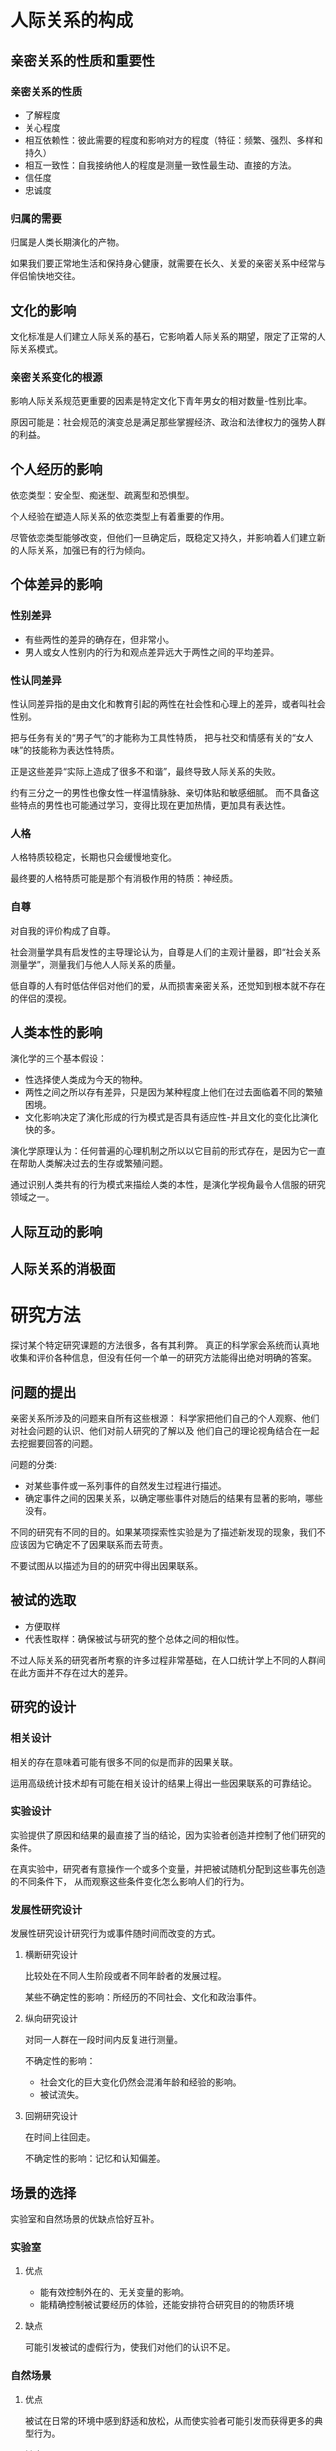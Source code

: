 * 人际关系的构成
** 亲密关系的性质和重要性
*** 亲密关系的性质
+ 了解程度
+ 关心程度
+ 相互依赖性：彼此需要的程度和影响对方的程度（特征：频繁、强烈、多样和持久）
+ 相互一致性：自我接纳他人的程度是测量一致性最生动、直接的方法。
+ 信任度
+ 忠诚度

*** 归属的需要
归属是人类长期演化的产物。

如果我们要正常地生活和保持身心健康，就需要在长久、关爱的亲密关系中经常与伴侣愉快地交往。

** 文化的影响
文化标准是人们建立人际关系的基石，它影响着人际关系的期望，限定了正常的人际关系模式。

*** 亲密关系变化的根源
影响人际关系规范更重要的因素是特定文化下青年男女的相对数量-性别比率。

原因可能是：社会规范的演变总是满足那些掌握经济、政治和法律权力的强势人群的利益。

** 个人经历的影响
依恋类型：安全型、痴迷型、疏离型和恐惧型。

个人经验在塑造人际关系的依恋类型上有着重要的作用。

尽管依恋类型能够改变，但他们一旦确定后，既稳定又持久，并影响着人们建立新的人际关系，加强已有的行为倾向。

** 个体差异的影响
*** 性别差异
+ 有些两性的差异的确存在，但非常小。
+ 男人或女人性别内的行为和观点差异远大于两性之间的平均差异。

*** 性认同差异
性认同差异指的是由文化和教育引起的两性在社会性和心理上的差异，或者叫社会性别。

把与任务有关的“男子气”的才能称为工具性特质，
把与社交和情感有关的“女人味”的技能称为表达性特质。

正是这些差异“实际上造成了很多不和谐”，最终导致人际关系的失败。

约有三分之一的男性也像女性一样温情脉脉、亲切体贴和敏感细腻。
而不具备这些特点的男性也可能通过学习，变得比现在更加热情，更加具有表达性。

*** 人格
人格特质较稳定，长期也只会缓慢地变化。

最终要的人格特质可能是那个有消极作用的特质：神经质。

*** 自尊
对自我的评价构成了自尊。

社会测量学具有启发性的主导理论认为，自尊是人们的主观计量器，即“社会关系测量学”，测量我们与他人人际关系的质量。

低自尊的人有时低估伴侣对他们的爱，从而损害亲密关系，还觉知到根本就不存在的伴侣的漠视。

** 人类本性的影响
演化学的三个基本假设：
+ 性选择使人类成为今天的物种。
+ 两性之间之所以存有差异，只是因为某种程度上他们在过去面临着不同的繁殖困境。
+ 文化影响决定了演化形成的行为模式是否具有适应性-并且文化的变化比演化快的多。

演化学原理认为：任何普遍的心理机制之所以以它目前的形式存在，是因为它一直在帮助人类解决过去的生存或繁殖问题。

通过识别人类共有的行为模式来描绘人类的本性，是演化学视角最令人信服的研究领域之一。

** 人际互动的影响

** 人际关系的消极面

* 研究方法
探讨某个特定研究课题的方法很多，各有其利弊。
真正的科学家会系统而认真地收集和评价各种信息，但没有任何一个单一的研究方法能得出绝对明确的答案。
** 问题的提出
亲密关系所涉及的问题来自所有这些根源：
科学家把他们自己的个人观察、他们对社会问题的认识、他们对前人研究的了解以及
他们自己的理论视角结合在一起去挖掘要回答的问题。

问题的分类:
+ 对某些事件或一系列事件的自然发生过程进行描述。
+ 确定事件之间的因果关系，以确定哪些事件对随后的结果有显著的影响，哪些没有。

不同的研究有不同的目的。如果某项探索性实验是为了描述新发现的现象，我们不应该因为它确定不了因果联系而去苛责。

不要试图从以描述为目的的研究中得出因果联系。

** 被试的选取
+ 方便取样
+ 代表性取样：确保被试与研究的整个总体之间的相似性。

不过人际关系的研究者所考察的许多过程非常基础，在人口统计学上不同的人群间在此方面并不存在过大的差异。

** 研究的设计
*** 相关设计
相关的存在意味着可能有很多不同的似是而非的因果关联。

运用高级统计技术却有可能在相关设计的结果上得出一些因果联系的可靠结论。

*** 实验设计
实验提供了原因和结果的最直接了当的结论，因为实验者创造并控制了他们研究的条件。

在真实验中，研究者有意操作一个或多个变量，并把被试随机分配到这些事先创造的不同条件下，
从而观察这些条件变化怎么影响人们的行为。

*** 发展性研究设计
发展性研究设计研究行为或事件随时间而改变的方式。

**** 横断研究设计
比较处在不同人生阶段或者不同年龄者的发展过程。

某些不确定性的影响：所经历的不同社会、文化和政治事件。

**** 纵向研究设计
对同一人群在一段时间内反复进行测量。

不确定性的影响：
+ 社会文化的巨大变化仍然会混淆年龄和经验的影响。
+ 被试流失。

**** 回朔研究设计
在时间上往回走。

不确定性的影响：记忆和认知偏差。

** 场景的选择
实验室和自然场景的优缺点恰好互补。

*** 实验室
**** 优点
+ 能有效控制外在的、无关变量的影响。
+ 能精确控制被试要经历的体验，还能安排符合研究目的的物质环境

**** 缺点
可能引发被试的虚假行为，使我们对他们的认识不足。

*** 自然场景
**** 优点
被试在日常的环境中感到舒适和放松，从而使实验者可能引发而获得更多的典型行为。

**** 缺点
自然场景可能充满了与研究问题无关的干扰变量。

** 数据的性质
无论我们采用何种数据，对行为的测量应该同时具备心理测量学上的效度（我们测量到的事件是我们真正试图测量的）和
信度（如果这些事件不会发生变化，我们在不同时间的测量结果应该一样）。

*** 自我报告
自我报告有着重要的价值：
+ 能告诉我们人际关系事件对当事人的意义。

**** 潜在的问题
+ 被试对问题的解释
+ 回忆或觉知的困难
+ 被试报告的偏差（自我服务偏差，社会赞许性偏差）

*** 观察法
科学观察并不是轻松随意的工作。研究者要么采用复杂的工具测量行为，要么细心地训练助手以使观察尽量准确、可靠和详尽。

**** 观察方法
+ 直接观察正在发生的行为
+ 采用记录设备

**** 存在的问题
反应性问题：如果人们知道自己正在被观察就会改变自己的行为。

*** 生理测量
如果我们观察的行为是人们无法有意识地加以控制的，就可以避免反应性问题发生。
对人体自主的和生化的反应进行生理测量就能做到这一点。

生理测量一般成本较高，但其应用在不断增加，因为生理测量能让研究者考察我们行为的生理根源和社会根源之间的重要关系。

*** 档案材料

*** 夫妇报告
夫妇任何一方都要报告自己的行为，同时也是伴侣行为的观察者。

** 研究应遵循的道德规范
科学在道义上必须履行的责任是求得真知造福人类。

** 结果的解释和整合
如果心理学、社会学或传播学研究的结果具有统计学上的显著性，这表明这种结果不太可能随即发生，但不是完全不可能随即发生。

像科学家那样思考：
没有一项研究是完美无缺的，但真理就在前方。我们更相信不同的科学家采用不同的被试样本研究得出的结果。
如果研究结果用不同的方法得到重发，我们就更有信心。

元分析：
研究者把针对某一特定现象的所有现存研究汇编到一起，分析整合它们的结果以识别它们的共同规律。

* 吸引力
** 吸引力的基础：一种奖赏
人与人之间产生吸引力最基本的假设是：
他人的出现对于我们有奖赏意义。

影响吸引力的奖赏有两种类型：
与他人交往产生的直接奖赏，和仅与他人有关的间接利益。

** 临近：喜欢身边的人
*** 方便：远亲不如近邻
如果他人在我们身边，我们很容易得到他们提供的各种奖赏。

*** 熟识：重复接触
曝光效应：
刺激的简单暴露能够提高个体的态度体验，人们对他人或事物的态度随着接触次数的增加而变得更积极的一种现象。

*** 临近的作用
临近能增强我们对他人的情感。如果我们与他人相处愉快，当他们在身边时我们会更喜欢他们。
然而，如果我们讨厌某人，临近只会使事情变得更糟糕。

** 长相吸引力：喜欢那些可爱的人
*** 吸引力的刻板印象
外貌吸引力的刻板印象普遍存在，但俊美之人有哪些优势，一定程度上取决于具体文化所强调的价值观。
但也容易被认为较放荡。

*** 吸引力的秘密
对是否美丽所判断的一致性要远大于分歧性。并且这种共识是跨种族的。

面孔：对称和“平均”

身材：腰臀比

*** 长期吸引力的演化观

*** 文化也起作用
人类本性和环境条件一起塑造了我们对美丑的共同判断标准。
我们常常被那些看起来是个好配偶的人所吸引，但具备什么样的条件才算是好配偶，一定程度上依赖于我们所居住的环境。

*** 对美丽持有偏见的人
在全世界，男性比女性更为关注恋人的长相吸引力。

高自我监控（人们为适应不同的情境而调控自己行为的能力）的男性特别关注恋爱伴侣的俊美长相。

*** 美丽：交织着的代价与收益
女人的美貌和她与男人交往的时间整体上看并无相关。

男人的长相和他们与女人交往的次数和时间存在相关。

俊美之人常常能与别人愉快的交往，但不如长相平庸的人那样信任别人。

*** 长相吸引力的匹配
亲密关系越正规严肃、投入程度越多时，匹配程度就越明显。

** 礼尚往来：喜欢那些喜欢我们的人
对未来伴侣的期望值=伴侣的长相吸引力×伴侣接纳自己的可能性

我们期望伴侣接纳自己的可能性大小，很大程度上和自己的适配价值即作为生殖伙伴的综合吸引力有关。

喜欢那些喜欢我们的人不仅符合吸引力的奖赏模型，还符合平衡理论：人们期望他们的思想、感情和社交关系能够保持一致。

** 相似性：喜欢与我们相像的人
人际关系最基本的原则之一就是相像律：相类似的人彼此吸引对方。

有吸引力的相像种类体现在各个方面，共同点越多，彼此越喜欢。

匹配是广泛的过程，有时人们是在用一种优势交换伴侣的另一种优势，但双方却有着类似的适配价值。

知觉到的相像程度和婚姻满意度之间的相关高于真实的相像和婚姻幸福之间的相关。

某些相像比其他相像更重要。

差异可能随着时间而减少。

我们喜欢那些与我们理想自我相像的人。

互补性存在于伴侣双方的不同行为：支配与顺从。

*** 亲密关系的三个不同阶段
刺激-价值观-角色

时间和经验的影响还表现在致命的吸引：如果伴侣最初吸引人的品质逐渐变成最惹人厌烦、烦恼的特点，致命的吸引就产生了。

*** 相像具有吸引力的原因
提醒我们这样是没有问题的。

** 障碍：得不到的就喜欢
罗密欧与朱丽叶效应：父母越是干涉子女的恋爱自由，他们彼此之间就越会相爱。

打烊效应：得不到的禁果格外甜。

** 男女两性的理想伴侣
+ 热情和忠诚
+ 吸引力和活力
+ 社会地位和资源

*** 性别差异
男人往往确保女友有普通的长相，
女人往往确保男友有点金钱和前途。

* 社会认知
社会认知指我们理解社会现象的知觉和判断过程。

** 第一印象
+ 把人们的注意力导向某类新信息
+ 影响对后来获得的新事实的解释

导致那些站不住脚的第一印象，改变起来也比理论上认为的要困难的多。

** 知觉的力量
*** 伴侣的理想化
危险性取决于积极错觉与现实的不符合程度有多大。

聪明的做法：
随着对伴侣了解程度的增加，不断调整自己对理想伴侣的期望。

*** 归因过程
+ 行动者/观察者偏差
+ 自利偏差
+ 依恋类型和神经质人格有着重要的影响
+ 伴侣双方总的归因模式能决定亲密关系的满意程度

*** 重构性记忆
共同的记忆是伴侣对新事物做出共同反应的基础。
伴侣们叙述的亲密历史故事，会影响后来现实生活中双方对交往所作出的解释。

*** 关系信念
+ 浪漫主义（1.与伴侣的爱情是完美无暇的;2.每个人只能有一个完美的真爱;3.真爱能克服一切障碍;4.一见钟情是可能存在的）
+ 宿命信念
+ 成长信念（幸福的关系是努力和付出的回报）

*** 期望
自我实现式的预言

*** 自我知觉
在恋人期，自我提升是很重要的动机;不过在相互依赖更多，更投入的人际关系中，自我证实占主导。

** 印象管理
+ 我们在他人面前做的几乎全部事情，其调控策略都是围绕着印象管理的
+ 它对人们生活有着广泛的影响

*** 印象管理策略
+ 逢迎讨好
+ 自我推销
+ 恐吓
+ 恳求

*** 亲密关系中的印象管理
+ 我们对好友和恋人制造的印象比为熟人或陌生人制造的更为重要，
但是为了维持良好的形象，我们在前者花的心思通常不如后者。

+ 亲密关系建立后，人们会为自己的好友营造讨人喜欢的公众形象。

+ 个体差异：自我监控能力。

** 我们了解伴侣的程度
+ 了解
+ 动机（结婚时间和情绪状态）
+ 伴侣的易理解性
+ 知觉者的能力
+ 危险的知觉（对伴侣令人不安的情感和行为变得愚钝）
+ 知觉者的影响（引导伴侣符合我们的想象）

* 沟通
人际隔阂：
传递者的意图和对接受者产生的影响并不相同。

** 非语言沟通
+ 提供信息
+ 调控交往
+ 界定人际关系

*** 非语言沟通的组成
+ 面部表情
+ 注视行为
+ 身体动作
+ 身体接触
+ 人际距离
+ 副语言（除了言语过程的词语之外，个体发出的各种声音特性）

如果人们的话语和动作之间存在不一致，言语背后的真实意图往往表现在非言语沟通当中。

*** 非语言沟通的敏感性
伴侣们运用非语言沟通的敏感性和准确度能预测他们亲密关系的幸福程度。
此外，如果出现这类问题，一般都是丈夫的错（技能和动机似乎都有关）。

*** 非语言沟通中的性别差异
从总体看，这些性别差异是十分醒目的：
在所有情况下，女性和男性的交往行为都映射出地位低的人与上司的交往方式。

** 言语沟通
*** 自我表露
自我表露指的是向他人透露个人信息的过程，它是亲密程度的指标之一：
如果两个人彼此之间不共同拥有一些私人的、相对秘密的信息，他们的关系就称不上亲密。

*** 社会渗透理论
大多数人际关系是以肤浅的信息交流为起点的，然后再逐渐转到更有意义的披露。（成楔形）

交往的最好的策略是经常保持耐心，让可以感觉到的相互作用逐渐地增加你们交往的亲密感。

对于持久的亲密关系来说，伴侣的应答性的作用更大。

*** 言语沟通中的性别差异
+ 交谈的话题
+ 谈话风格
+ 自我表露
+ 工具性对表达性（性别角色的刻板印象的影响）

** 沟通障碍及其应对
*** 沟通不良
*** 精确表述
当你在Y情境下做X时，我感到Z
*** 积极倾听
+ 复述
+ 知觉检验

*** 守礼而镇定
+ 只要有可能就要先允诺与伴侣彼此以礼相待，这也是减少使人愤怒的事件的好方法。
+ 如果你发现自己处在一种消极情感相互作用的状况，可以暂停下以打断这个恶性循环。

*** 尊重和确认的力量
对伴侣的确认，即承认他们观点的合理性，表达对他们立场的尊重，一直是亲密交往中值得拥有的目标。

* 相互依赖
** 社会交换
*** 奖赏和代价
社会交换理论宣称人们总在追求可能的最好结果（结果=奖赏-代价）。

*** 人际关系的期望收益
相互依赖关系假定每个人都有一个与众不同的比较水平（CL），即我们认为自己在与他人交往中应当得到的结果值。

满意度=结果-CL

*** 人际关系的替代收益
替代的比较水平（CL_alt）,确定了我们在其他的亲密关系中是否会更好。

个体的CL_alt是他主观认识的产物，从而存在一系列因素影响着人们对它的认识，
比如自尊，习得性无助。

依赖度=结果-CL_alt

*** 与时俱变的比较水平
因为比较水平是建立在我们过去经验的基础上，所以它往往会随着我们得到的关系结果而不断波动。

比如我们会把一些好处逐渐视为理所当然，CL_alt开始升高，我们的愉悦感减少。

** 亲密关系的经济论
亲密关系会纵容了伴侣间的无礼行为。

亲密关系中“坏的比好的更有力量”。

要保持满意的亲密关系，我们或许需要保持5：1的奖赏-代价比率。

奖赏和代价是彼此独立，各自相异的：
+接近动机：获得正面的结果。
+回避动机：避免负面的结果。

自我延伸模型：能扩展我们的兴趣、技能和经验的伴侣关系就能吸引我们。

*** 与时俱变的奖赏和代价
紊乱模型：
在亲密关系发展到中等程度的亲密度时，随着伴侣学会自己的需要和适应彼此，可能会出现一个调整和重新评价的动荡期。

约有三分之一的人不能轻松舒适地对待相互依赖的亲密感;
他们要么担心伴侣不够爱自己，要么在走得太亲近时感觉不自在。

人们不能维持步入婚姻时的那种亲密关系结果的原因：
+缺少努力
+相互依赖的放大镜作用
+对敏感信息武器的通达
+不受欢迎的意外
+不现实的期望

** 亲密关系中的贪婪
*** 相互依赖的实质
相互依赖理论认为，在追求美满的关系结果时，个体应经常对自己所依赖的人宽容大度，
因为给伴侣提供一个高水平的关系结果时，可以使他们想要留下来。
如果伴侣双方都想亲密关系持续，双方都应深思熟虑地保护和维持对方的幸福。

*** 交换关系和共有关系
交换的亲密关系受“给出的利益要即时得到偿还”这一欲望和期望的调控。

共有的亲密关系受到“对彼此需要的相互应答”这一欲望和期望的调控。

交换的观点似乎并不适合更亲密的关系，因为当伴侣们进展顺利时，
他们享受到“盈余经济”，似乎不太在意对方做得怎样。

*** 公平关系
人们只有在相称的公正前提下才对亲密关系最为满意。

你的关系结果/你的贡献=伴侣的关系结果/伴侣的关系贡献

人们得到的关系结果的总体质量和收益不足这两个方面，
在预测亲密关系的满意度和持续性上起着重要的作用。
但关系结果是比不公平更重要的因素。

** 忠诚的本质
对亲密伴侣的幸福依赖可以孕育忠诚，即持续亲密关系的意图。

三种类型的忠诚：
+个人忠诚，即人们受到伴侣的吸引、亲密关系令人满意，而希望关系继续时变现出的忠诚。
+强迫忠诚，即因为离开关系的代价过高，人们觉得不得不继续现有关系时表现出的忠诚。
+道德忠诚，来自对伴侣或者亲密关系的道德责任感

*** 忠诚引起的后果
长期来看，亲密关系需要付出的代价比我们预计得要大的多。

忠诚使人们采取行动以保护和维持亲密关系，即使这样做的代价很高。

忠诚会促进顺应性行为，人们会克制自己不以愤怒来对应对伴侣的愤怒。

忠诚的人还表现出更大程度的牺牲意愿，为了关系的融洽而牺牲自我利益。

忠诚到的人还表现出认识到的优越感--他们认为自己的亲密关系比别人的更好。

* 友谊
** 友谊的本质
友谊是我们与他人发生联系的重要方式，并且可以给我们带来快乐和兴奋。

*** 友谊的属性
友谊包含情感的、共有的和社交的要素。

**** 友谊和爱情的差异
除了对伙伴正面、热情的评价，
浪漫的爱情还包括对伴侣的着迷、性的欲望和比友谊强烈的多的排他性的愿望。

爱情关系还有着更严厉的行为标准;对待爱人应该比对朋友更加忠诚、范约束力较小，友谊更易于解体。

朋友不太可能会公开表达正面情感，他们一起相处的空闲时间也比情侣要少的多。

**** 尊敬

**** 信任

**** 应答性
对我们的需要和兴趣的关注与支持式的认可就是应答性，它具有很高的奖赏价值。

**** 资本化
在资本化的交往模式中，我们常常能和朋友分享好消息，得到对紧密关系有益的热心和有价值的反应。

**** 社会比较
我们还会将我们的观念与朋友比较，以便更好地理解我们自己。

嫉妒和分享喜悦。

**** 社会支持
***** 社会支持的形式
+表现为关爱、接纳和安慰等形式的感情支持
+表现为咨询和指导形式的建议支持
+表现为金钱或物品的物质支持或有形援助

***** 社会支持的价值
+感情支持具有实际的生理效应
+有效的社会支持使人们感到与帮助者更亲近
+人们所提供的支持的质量还会受到他们依恋类型的影响
+最好的支持应该切合我们的需要和偏好
+真正起作用的并非朋友具体的帮助行为，而是我们知觉到的朋友提供的帮助
+我们个人的特性也会影响我们对社会支持的知觉

*** 友谊的规则
大多数人都会有一套人际关系的规则，这种规则是朋友应（或不应）履行某些行为的共同文化信念。

** 友谊的毕生变化
随着人们年龄变大人际关系也会发生变化。成人应对友谊问题时丰富和复杂的方法都是历经岁月锤炼的结果。

*** 中年期
二元退缩现象：人们与爱人见面次数越来越多，而探望朋友的次数越来越少。

*** 老年期
老年人的交友更加挑剔，更注重满足自己的情感需要。

社会情绪选择理论：
友谊随年龄的这种变化是因为老年人有着与年轻人不同的人际目标。

** 友谊的差异
*** 友谊的性别差异
女性的友谊是“面对面”的，男性的友谊是“肩并肩”的。

*** 友谊的个体差异
+自我监控
+亲密需要
+关系型自我构念：指人们在多大程度上把自己看成是与他人相互依赖的人

** 友谊发展的障碍
*** 羞怯
**** 羞怯在社交情境中有三种表现
+紧张不安
+寡言少语
+拘谨压抑

**** 羞怯者的三个特征
+害怕别人的负面评价
+怀疑自我
+感到自己能力不足

**** 改善方法
给自己更多的镇静和自信

*** 孤独
如果我们所期待的人际关系数量和质量与我们当前实际情况存在较大差距，
就会产生令人不悦的厌烦、悲痛和绝望的孤独体验。

**** 两种孤独的困扰
+社会隔离：缺少朋友和熟人的社交网络而引起的孤独
+情感隔离：我们缺乏深厚的人际关系而引起的孤独

**** 孤独的来源
+人与人之间孤独的变异约有一半来自基因的影响
+孤独受到个人特征的影响：依恋类型，自尊
+性别：平均而言男性比女性更孤独

**** 孤独的危害
孤独会对健康造成伤害

孤独还会引发抑郁

**** 改善方法
如果你能采用更积极的方法-关注他人的优秀品质，期望他们愉悦友善，
并且耐心地承认友谊的建立需要花费时间-你就可能会享有与他人更有价值的交往。

* 爱情
** 爱情简史
通过文化和历史差异的比较，发现爱情的形式多种多样。

** 爱情类型
*** 爱情三角理论
爱情的三个成分：
+亲密：热情、理解、沟通、支持和分享
+激情：性的唤醒和欲望
+忠诚：投身于爱情和努力维持爱情的决心

爱情的四种形态：
+浪漫之爱
+相伴之爱
+愚昧之爱
+完美之爱

我们天生就具有演化而来的三个不同的生理系统，
它们各自促进了人们的成功繁殖过程-它们也支持了这样一种可能的结果：
激情、亲密和忠诚的体验彼此相当独立，在任何时间都能独自地发生强弱变化。
另一方面，在很多爱情关系中，亲密、激情和忠诚的情感体验又相互有着明显的关联。

*** 浪漫狂热之爱
任何形式的强烈感情，无论好坏，都会影响我们对浪漫爱情的感受。

**** 唤醒
激情洋溢的吸引力根源于两个因素：
+生理唤醒，如心跳加速
+相信另一个人是引起你唤醒的原因

**** 思维
“爱情是盲目的”：人们会低估或忽视爱侶的缺点。
他们将爱侶的形象理想化，这与他们面对的具体事实有着重大的差别。

浪漫且充满激情的爱情所具有的唤醒和认知特性包含了波涛汹涌的感情、想象力和理想化，
有时还会出现痴迷的情形。
*** 相伴之爱
相伴之爱并不依赖激情，所以它比浪漫之爱更为稳定。

催产素的释放似乎是相伴之爱产生的生物基础。

*** 爱恋风格
六种爱情风格：
+情欲之爱
+游戏之爱
+友谊之爱
+狂热之爱
+利他之爱
+现实之爱

男性在游戏之爱上得分更高，而女性更偏向于友谊之爱和现实之爱。

对爱情持有相似态度的人更容易成双配对。

** 爱情的个体差异
*** 依恋类型
安全型的人体验到更强烈的浪漫之爱、相伴之爱和同情之爱。

依恋类型强烈、持久的影响表明人们不仅会拥有不同类型的爱情，
而且还会拥有不同类型的爱人。

*** 年龄
多数人会变得更加成熟。

*** 性别
在爱情的三个成分中，激情与男性关系的满意程度有着很高的关联，
而忠诚则是预测女性满意度的最好成分。

** 爱情很难持续
人们在结婚之后浪漫的爱情会减弱。
随着时间的流逝，人们在浪漫和爱之激情量表上的得分都会下降。

*** 浪漫爱情难以持久的原因
+幻想
+新奇
+唤醒

*** 爱情的未来
享受激情，但不要把它作为维持爱情关系的基础。培养与爱人之间的友谊。
努力保持新鲜感;把握住每一个与配偶共同进行新奇探索的机会。

如果对爱人急迫的欲望渐渐演变为平静而深厚的情感，不要觉得奇怪或失望。
这种幸福的结果可能会让你成为幸运的爱人。

* 性爱
** 性态度
*** 对随意性行为的态度
只要未婚的伴侣是在忠诚的爱情基础上发生性行为，就可以得到容许。
但亲密关系中的依恋和情感仍然被公认为是性行为最恰当的前提。

但社会对男性和女性在性宽容的标准上存在双重标准。

*** 对同性恋的态度
人们对同性恋的评价与他们对个体成为男同或女同的原因的理解有着密切的关联。

*** 性态度上的文化差异
时代在变，但美国人的性态度仍然比较保守。

** 性行为
亲密关系中性行为最重要的特点是：
性行为为伴侣双方所期待，并且双方都能得到满足。

*** 第一次性行为
女性比男性在第一次性行为时会更可能有矛盾的情感。
而且男性比女性更可能后悔没有与某个人发生性行为。

*** 忠诚关系中的性行为
**** 发生性行为的理由
+情感成分
+肉欲成分
+实用的理由：实现某些长远目标或具体愿望
+不安的理由：提高个体的自尊等

**** 性行为频率的影响因素
+亲密关系的性质
+个体的年龄
+性取向

*** 不贞
男性更可能追求伴侣外性行为，女性更可能找寻感情上的联系。

比性别差异更重要的是个体差异：
社会性行为取向，它是一种类似人格特质的信念，可以用来描述个体对性行为的看法。

**** 女性出轨的解释
优质基因假说：
+能追求到长期的伴侣，为她们提供保护和喂养后代的资源。
+暗中从其他男性那里为她们的后代寻找优质的基因

伴侣关系的当前质量

*** 性欲望
男性对性行为的更多兴趣可能使最小利益原则发生作用：
女性控制了男性想要的事物的使用权利，这让她们拥有了影响男性的力量。

*** 安全明智的性行为
**** 低估了不安全性行为的风险
特殊安全错觉：
大多数人都会认为不幸的事件通常更可能发生在别人身上，而自己不会这么倒霉，
所以我们不会采取明智的预防措施，以避免可以预计到的危险。

**** 错误决策
+性唤醒
+酒精近视：醉酒后思考和加工信息的能力会降低。
**** 人众无知
如果人们错误地认为他们的情感和信念与其他人不一样，就会产生人众无知。

**** 权力不等
**** 禁欲教育
**** 亲密感和愉悦度的减少
在所有影响安全性行为的因素中，最重要的阻碍或许是，
如果人们不使用避孕套通常能更好地享受性生活。

** 性满足
人们在性行为表现固然重要，但人们对这些行动的感受更有影响力。

根据自我决定理论，无论性行为的频率如何，只要它能实现人类对自主、能力和交往的基本需要，
性的互动就最有奖赏价值。

传统性别角色的规定看来同时剥夺了男女双方的某些性自由和性放任，
致使他们的性互动达不到原本可能的满足程度;
彼此允许更多自主权和选择权的夫妻能享受到更为满足的性生活。

*** 性沟通
在性行为上的积极沟通是与更高的性满足联系在一起。

*** 性满足与关系满意度
有着美好性生活的亲密关系往往更令人满意;
对伴侣的爱意也使得性生活更有奖赏价值。

美好的性生活还依赖于：
+个体特殊的性欲望能得到伴侣的理解和尊重
+重视自己的伴侣并致力于维护好伴侣关系
+愉快地彼此相处，无论是在床上还是床下

** 性胁迫
如果伴侣一方在违背另一方意志的情况下，故意哄骗、引诱、威胁或强制对方
与之发生性接触，则会损害伴侣的性互动和伴侣关系。

**** 减少性胁迫发生的建议
+当心把性行为看作角逐某种利益的恋爱对象
+远离麻醉类物品
+下决心坚定地反抗任何性侵犯的苗头
+在开始交往前，直接、坦率地划清界限

* 压力与紧张
负面事件的出现，表明我们得不到伴侣的爱慕和尊敬

** 关系评价
我们在知觉到他人认为与我们的亲密关系珍贵、重要或亲近的程度--
低于我们的期望时就会感到苦恼。

** 感情创伤
精细区分不同的接纳程度而不是拒绝程度能让我们得到更多的生存资源和交配机会。

关系贬值带给人的感受尤为可怕，会引起多种痛苦的情绪反应。

** 伴侣排斥
人们具体的反应取决于个体的哪种需要受到威胁：
+归属感--重新获取伴侣的尊敬或寻找更宽容的伴侣
+控制欲/价值观--敌对的反应

** 嫉妒
嫉妒包含多种情感类型，既有悲观失落也有因伴侣具有吸引力而产生的自豪感，
但界定嫉妒最恰当的三种情感是：伤害、愤怒和恐惧。

嫉妒更像是一把双刃剑，
一方面传递着浓情蜜意，
另一方面却是偏执狂的表现。

*** 嫉妒的两种类型
+反应性嫉妒：人们在觉察到自己所珍视的亲密关系面临实际威胁时产生的嫉妒心理。
+怀疑性嫉妒：伴侣并没有不端行为，个体只是由猜疑所引起的嫉妒。

*** 容易嫉妒的人
+适配价值存在差距的人--门当户对
+依恋类型
+人格特质：神经质
+传统的性别角色

*** 让人嫉妒的人
具有较高适配价值和使我们相形见拙的人：
+男性更嫉妒自信、强势、果断和富有的情敌
+女性更嫉妒比自己漂亮的情敌

*** 让人嫉妒的事物
演化学的观点认为嫉妒的演化能促使我们采取一定的行为，
以保护自己的亲密关系免受他人的侵袭。

这方面的研究结果和许多其他研究一样，
两性之间彼此的相似性要远多于差异性。
不过在某种意义上两性毕竟存在差异，男性对伴侣性事上的不贞有强烈的嫉妒，
而女性对伴侣感情上的不贞反应更强烈。

*** 对嫉妒的反应
依恋类型能决定人们应对嫉妒的行为

女性似乎关注于维护好现有的亲密关系，而男性则会考虑离开，
通过征服新的恋人来医治受伤的自尊。

女性比男性更有可能设法引起伴侣的嫉妒。

*** 积极有效地应对嫉妒
两个策略：
+依靠自己
+支持自己

警示：
不论你是否拥有自己伴侣的爱恋，如果你不能确信自己是个有价值的人，
那么这很可能危及你和伴侣的健康。

** 欺骗和说谎
*** 亲密关系和普通关系中的说谎行为
我们更多地在亲密关系里对伴侣撒下弥天大谎，
而在普通的人际关系中则不会这样。

欺骗者猜疑：
当人们对别人说谎时，他们经常会认为谎言的接受者也因此不值得信任。

说谎者认为他们的谎言更加无害，更加没有冒犯意义。

伴侣的不正当行为的接受者几乎总是认为这种行为包含更多的信息，更加有影响力。

*** 谎言与说谎者
+吞吞吐吐
+瞳孔扩大，频繁眨眼
+微格表情
+语调和面部表情不匹配
+个体的副语言和身体紧张

*** 对伴侣欺骗行为的觉察
我们据以判断他人说谎或许非常具有特异性。

随着亲密关系变得更加亲密，信任也在增加，伴侣们察觉彼此欺骗的准确性却有减无增。

** 背叛
我们信任的人做出的讨厌的、伤害人的行为，并且在情理上我们根本预期不到这种背信弃义的不端行为。

即使人们意图良善，也完全无法承担由于亲密和相互依赖所产生的相互交疊和竞争性需求，
这时就会发生感觉式背叛。

*** 背叛的个体差异
那些报告屡次背叛别人的人生活悲惨、适应不良。

*** 背叛的两面性
背叛亲密关系的人通常会低估其背叛行为所造成的危害

被背叛的伴侣对越轨行为的后果评判更为严重

*** 应对背叛
+勇敢地正视背叛而不否认它的存在
+以积极的眼光重新解释背叛，并把它作为促进个人成长的动力
+依靠朋友，寻求支持

** 宽恕
宽恕是“一种针对曾不公平对待你的人，放弃你的报复的决定”

宽恕的重要构成要素：
+谦卑、真诚的道歉
+受害一方的共情作用
+受害者不要耿耿于怀

真正的宽恕对接收方和给予方都有益，在那些亲密、满意、最值得挽救的亲密关系中最容易得到。

* 冲突
伴侣待在一起的时间越长，要协调的活动和任务种类越广泛，
冲突就越可能发生。

** 冲突的性质
*** 冲突的定义
每当个体的动机、目标、信念、观点或行为妨碍别人，或者与别人矛盾时，
就会发生人际冲突。

冲突是不可避免的：
+任何两个人在情绪和偏好上都会不时地存在差别
+因为在亲密关系中交织着一定的张力，它们迟早会引起一些紧张

*** 冲突的频率
影响因素：
+人格
+依恋类型
+生命阶段
+相似性
+酒精

** 冲突的过程
*** 激发事件
夫妻双方在任何问题上都可能发生分歧。

*** 归因
任何两个人在社会交往中都会持有不同的视角，这往往是引起愤怒争执的另一个根源：
+行动者/观察者效应
+自利偏差
+男性比女性更可能把冲突判断为故意背叛和轻蔑信号

*** 介入和升级
只有伴侣双方都希望避开争端，才能避免冲突：
+激发事件微不足道
+争端很难处理，冲突没有任何好处

伴侣一方暴躁易怒惯常地也会伴侣另一方（至少某种程度上）变得愤怒。

冲突过猛或过频通常都会影响身体和心理健康。

*** 接近/退避模式
接近/退避模式，具体表现为“一方（接近者）批评、不断唠叨、向另一方提出要求，
而伴侣（退避者）逃避正面接触、退避、采取守势。

女性接近而男性退避的原因：
+性认同差异
+社会结构假说：男性在恋爱关系中拥有更多的权力

*** 协商和顺应
四种应对冲突的类型：
+讨论
+忠诚
+离开
+忽视

依恋类型、性别角色和社会文化等都会影响人们的选择策略。

顺应：当伴侣作出破坏性的行动时，顺应就是避免做出以眼还眼的冲动，
努力以建设性的态度做出讨论或忠诚反应。

*** 应对冲突：四类夫妻
争论到底能促进还是侵蚀伴侣的满意度，取决于两个重要的影响因素：
+伴侣偏好的相似性
+争议进行的方式

四种冲突的类型：
+多变型--夫妻会发生频繁、激烈的争论，但能充分应用智慧和真诚来缓和愤怒
+确认型--常常通过表达共情、理解对方的观点来确认彼此的观点
+逃避型--回避正面冲突
+敌对型

只要伴侣双方偏爱相同的冲突方式，彼此能保持高度的尊敬，
就算争斗激烈也无损于亲密关系。

** 冲突的结果
*** 冲突的结束
+分离
+支配
+妥协
+整合一致：指具有创造性、灵活性地满足双方最初的目标和期望
+结构性改善：指伴侣不仅得到他们想要的，而且从中得到学习和成长，使他们的关系发生可喜的变化

*** 冲突的益处
伴侣们未表达出的烦心事和引起愤怒的刺激物越多，他们往往对自己的亲密关系越不满意。

冲突能暴露存在的争端和矛盾，这样才有可能寻求解决方法。

避开脾气暴躁、态度恶劣的交往有一个非常好的方法，
那就是运用婚姻问题专家传授的技术来建设性地处理冲突，比如说话者-听话者技术。

* 权力和暴力
社交权力指的是影响他人行为并抵制他人影响自己的一种能力。

** 权力和相互依赖
*** 权力的来源
根据相互依赖理论，权力是建立在对有价值资源的控制的基础上：
+他/她只要拥有控制人们获得这些资源的能力就已足够
+所渴望资源的替代来源是否很容易获得

控制伴侣的关系结果：
+命运控制
+行为控制：个体能通过改变自己的行为来鼓励伴侣朝着理想的方向来改变他/她的行动的行为控制。

*** 资源的类型
+奖赏权力
+强迫权力
+合理权力：权威或公平、相互作用、社会责任等规范
+参照权力：尊重和爱戴
+专家权力
+信息权力

*** 男女两性和资源的控制
在整个人类的历史中，男性比女性享有的权力更多：
+男性和女性有着相对资源的差异：男性有着更多的金钱和地位，女性则是更多的爱恋
+社会规范支持并维护男性的支配地位

*** 权力的过程
拥有权力的人有着更多的正面情绪和自尊，当他们渴望的事物出现时，往往会主动采取行动。
而没有权力的人会显得更加谨慎，会更加焦虑地关注别人的表现。

**** 语言
男女两性在与同性伙伴的谈话时行为表现类似，
但与异性互动时则出现明显不同的模式，男性出现更多的打断别人和控制发言权的行为。

**** 非语言行为
女性对女性使用权威性的行为才能得偿所愿，而这类行为对待男性则很少能成功。

**** 非语言的敏感性
女性在判断他人情绪和意图方面一般比男性更精确。
但这种实用、合意的才能或许使得刻板模式继续存在。

*** 权力的风格
+直接的和间接的提出自己的愿望或要求，人们对自己的亲密关系越满意越可能采用直接的策略
+人们追求目标时与伴侣互动的程度，高权力的人等多的采用双边策略

个体的选择策略更多地受到他/她在特定交往中的地位而非性别角色的影响

*** 权力的结果
男性的自主、断言和女性的遵守、听从对于很多人而言似乎如此自然，以致他们很难发现这种类型的权力不平衡。

当伴侣双方所起的作用相等时，亲密关系整体看来更为稳定和幸福。

*** 权力的两面性
忠诚、幸福的爱人常常利用他们的影响力来使伴侣获益，从而提升他们之间的亲密关系。

然而权利也有其阴暗的一面。有些人，尤其是男性，努力想成为他们亲密关系中的胜利者。

** 亲密关系中的暴力
当我们故意造成他人身体伤害时，我们就在使用暴力作恶。

*** 暴力的普遍性
在美国进行的調查研究发现，每6对伴侣就会有1对发生某种形式的暴力。

*** 伴侣暴力的种类
+情境性暴力：它一般是从失去控制的剧烈冲突中喷发而出的
+亲密恐吓：伴侣一方把暴力作为控制和压迫另一方的工具
+暴力抵抗：伴侣有力地亲密恐吓进行反击

*** 伴侣暴力的性别差异
女性看来和男性一样具有暴力倾向，但她们不太可能造成身体受伤，
也不太可能利用暴力作为持续影响和支配他人的工具。

*** 暴力的相关因素
**** 情境性伴侣暴力
影响因素：
+激发因素
+促进因素
+抑制因素

情境性伴侣暴力所发生的环境既受到稳定而持续的倾向性和背景性因素的影响，
又受到更为短暂的一时（情境性和关系性）因素的影响。

**** 亲密恐吓：
两种目的：
+防止伴侣的离开
+反社会或相当自恋

亲密攻击能代代相传

*** 暴力的根本原因
进行亲密恐吓的男性似乎赞成雄性标志，凭此提升他对女性的权威，
但他们之中许多人对此任务却又感到能力不足。

*** 受害者不离开的原因
+间歇的暴力
+离开的代价很高
+害怕发生更为严重的暴力
+不想离开--具有高忧虑被弃的女性容易被占有和控制欲强的男性所吸引

* 亲密关系的解体与消亡
** 离婚率的变化
*** 离婚的普遍性
美国最近的婚姻最终以分居或离婚告终的可能性仍然接近50%。

*** 离婚率增加的原因
离婚的因素，而不一定是造成离婚的原因：
+我们渴望从婚姻中得到更多，对婚姻持有更高的期望标准
+上班的女性在经济上更为自由，有更多的机会接近有吸引力的替代伴侣，在工作和家庭之间面临的冲突日益严峻
+兴起的个人主义和社会流动性使我们与阻扼离婚的社区规范联系更少
+较低的性别比率
+新制定的法律使得离婚更为大众接受，离婚的程序也更为容易
+随意的同居削减了婚姻的忠诚
+离婚家庭的孩子长大后更容易离婚

** 离婚的征兆
*** 障碍模型
影响关系破裂的三类因素：
+吸引力
+替代选择
+使得个体很难逃脱亲密关系的许多障碍

莱文杰的模型有助于提醒我们离婚的障碍物会萦绕我们心头，
但该模型没有完全认识到，一点呐婚姻的不幸开始并延续，这些障碍物是多么无效。

*** 脆弱-应激-适应模型
该模型认为我们婚姻的质量取决于我们是谁（脆弱），我们遭逢的环境（应激）和我们应对环境的方式（适应）三者的相互作用，
并且在某种程度上这三个重要的因素还会彼此影响。

*** 亲密关系适应过程项目结果
浪漫爱情变化的规模和速度能最好地预测夫妻是否会离婚。

夫妻带入婚姻的问题决定了发生离婚的快慢。

*** 婚姻早期岁月项目结果
夫妻们构筑亲密关系的社会背景对他们的婚姻结果有重大的影响。
不管伴侣们是多么尊重和珍视婚姻，
贫穷和教育缺乏可能把任何夫妻都置于离婚的风险之中。

*** 个体对自己婚姻问题的知觉
当伴侣们对婚姻不满时，他们常常抱怨伴侣关系中的个别特点。
但更广泛的影响因素也很重要。

*** 特定的离婚信号
一般趋势的结论有时可能掩盖了某些重要的限制条件：
没有一个概况化的结果适用于每个婚姻，某些预测信号可能适用于某些团体或婚姻的某些阶段，
但却不适合其他情况。

** 分手
*** 与婚前伴侣的分手
两个重要区别：
+直接的还是间接的分手策略
+个体的分手的努力是指向他人（设法保护伴侣的情感）还是指向自己（在损害伴侣情感情况下自私自利）

*** 离婚的阶段
+单人阶段：伴侣一方变得不满意，经常感到沮丧和不悦
+双人阶段：不幸福的伴侣表露出他们的不满，接着出现协商、对峙或者尝试顺应
+社交阶段：伴侣们公开宣扬他们的苦恼，向家人和朋友解释他们的遭遇，并寻求支持和理解
+善后阶段：重新通过认知加工克服他们的失败，并丢弃过去的伴侣关系
+复兴阶段：已离婚的伴侣作为单身进入社交生活，常常告诉别人他们的经验使他们更加聪明睿智

** 分手的结果
*** 解体后的关系
大多数情况下，未婚的伴侣在决定分手后，随着时间的推移彼此联系会越来越少。

*** 克服消极情绪
虽然分手常常看起来非常可怕，但分手对我们的伤害并没有我们想象的那么严重。

沉溺于失去的恋情延长了我们的苦恼，
而反省--找寻我们经历中的意义并希望从中得到学习提高，
是与正面适应和恢复联系在一起的。

*** 离婚不同于恋人分手
**** 适应
整体来看离婚是困难的跋涉过程，人们在离婚后的岁月里并不太顺利，
但耗费了数年之后，大多数人都能逐渐恢复到从前。

我们还得承认丧偶之人所承受的毁灭性的丧亲之痛。
这种损害的程度是局外人很难理解的。

**** 社交圈子
人们在离婚后的数年时间里社交圈子一般变得更小了。

**** 经济资源
平均而言，离婚后女性的生活标准下降了，而男性则提高了。

**** 前配偶之间的关系
四种类型的婚后关系：
+暴躁的仇敌
+愤怒的伙伴
+合作的同事
+完美的朋友

*** 父母离异的孩子
父母离异的整体影响始终是负面的，但程度相对适中。

如果子女能享受到免于贫困的自由，得到慈爱、可靠和持续的养育，
免受双亲冲突的戕害，他们就能幸福地成长。

* 亲密关系的维持和修复
** 亲密关系的维持和提升
*** 保持忠诚
**** 认知维持机制
+认知上的相互依赖：他们不再把自己视为单独的个体，而是视为包括他们和伴侣在内的更大整体的一部分
+积极错觉：彼此理想化并尽可能以最好的眼光来看待他们的亲密关系
+认知到的优越
+对替代选择的无视：满足的伴侣意识不到替代关系中可能得到的好处
+贬低诱人的替代选择

**** 行为维持机制
+牺牲的意愿
+米开朗其罗现象：当伴侣鼓励我们成为自己所期望的人时，我们的亲密关系和个人幸福都会得到提升
+顺应现象
+容易实行的行为维持机制-玩乐
+那些忠于伴侣关系的人在伴侣背叛之后更有可能宽恕对方

**** 亲密关系的秘诀
+欣赏你的伴侣
+表达你的感激
+重复上述两部

*** 保持满足
能最好地预测幸福婚姻的是积极性、保证和分担任务。

这些维持机制的时间是短暂的：
如果这些理想的活动停下来，满足马上会开始下降。

** 修复关系
*** 自我实践
*** 预防性维持
*** 婚姻治疗
职业咨询师采用的治疗方法多种多样，有三种不同的治疗方法：
+行为的方法
+情绪中心的治疗
+顿悟导向的治疗

选择最吸引你的治疗和治疗师。
